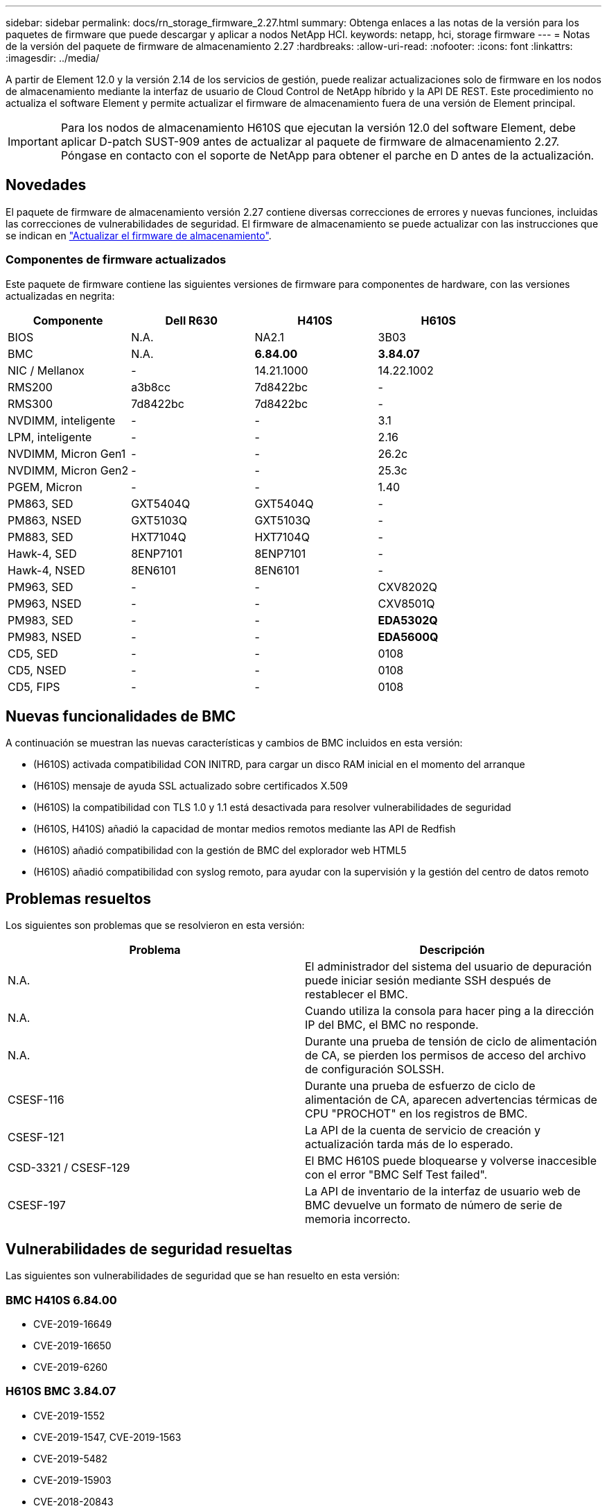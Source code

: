 ---
sidebar: sidebar 
permalink: docs/rn_storage_firmware_2.27.html 
summary: Obtenga enlaces a las notas de la versión para los paquetes de firmware que puede descargar y aplicar a nodos NetApp HCI. 
keywords: netapp, hci, storage firmware 
---
= Notas de la versión del paquete de firmware de almacenamiento 2.27
:hardbreaks:
:allow-uri-read: 
:nofooter: 
:icons: font
:linkattrs: 
:imagesdir: ../media/


[role="lead"]
A partir de Element 12.0 y la versión 2.14 de los servicios de gestión, puede realizar actualizaciones solo de firmware en los nodos de almacenamiento mediante la interfaz de usuario de Cloud Control de NetApp híbrido y la API DE REST. Este procedimiento no actualiza el software Element y permite actualizar el firmware de almacenamiento fuera de una versión de Element principal.


IMPORTANT: Para los nodos de almacenamiento H610S que ejecutan la versión 12.0 del software Element, debe aplicar D-patch SUST-909 antes de actualizar al paquete de firmware de almacenamiento 2.27. Póngase en contacto con el soporte de NetApp para obtener el parche en D antes de la actualización.



== Novedades

El paquete de firmware de almacenamiento versión 2.27 contiene diversas correcciones de errores y nuevas funciones, incluidas las correcciones de vulnerabilidades de seguridad. El firmware de almacenamiento se puede actualizar con las instrucciones que se indican en link:task_hcc_upgrade_storage_firmware.html["Actualizar el firmware de almacenamiento"].



=== Componentes de firmware actualizados

Este paquete de firmware contiene las siguientes versiones de firmware para componentes de hardware, con las versiones actualizadas en negrita:

|===
| Componente | Dell R630 | H410S | H610S 


| BIOS | N.A. | NA2.1 | 3B03 


| BMC | N.A. | *6.84.00* | *3.84.07* 


| NIC / Mellanox | - | 14.21.1000 | 14.22.1002 


| RMS200 | a3b8cc | 7d8422bc | - 


| RMS300 | 7d8422bc | 7d8422bc | - 


| NVDIMM, inteligente | - | - | 3.1 


| LPM, inteligente | - | - | 2.16 


| NVDIMM, Micron Gen1 | - | - | 26.2c 


| NVDIMM, Micron Gen2 | - | - | 25.3c 


| PGEM, Micron | - | - | 1.40 


| PM863, SED | GXT5404Q | GXT5404Q | - 


| PM863, NSED | GXT5103Q | GXT5103Q | - 


| PM883, SED | HXT7104Q | HXT7104Q | - 


| Hawk-4, SED | 8ENP7101 | 8ENP7101 | - 


| Hawk-4, NSED | 8EN6101 | 8EN6101 | - 


| PM963, SED | - | - | CXV8202Q 


| PM963, NSED | - | - | CXV8501Q 


| PM983, SED | - | - | *EDA5302Q* 


| PM983, NSED | - | - | *EDA5600Q* 


| CD5, SED | - | - | 0108 


| CD5, NSED | - | - | 0108 


| CD5, FIPS | - | - | 0108 
|===


== Nuevas funcionalidades de BMC

A continuación se muestran las nuevas características y cambios de BMC incluidos en esta versión:

* (H610S) activada compatibilidad CON INITRD, para cargar un disco RAM inicial en el momento del arranque
* (H610S) mensaje de ayuda SSL actualizado sobre certificados X.509
* (H610S) la compatibilidad con TLS 1.0 y 1.1 está desactivada para resolver vulnerabilidades de seguridad
* (H610S, H410S) añadió la capacidad de montar medios remotos mediante las API de Redfish
* (H610S) añadió compatibilidad con la gestión de BMC del explorador web HTML5
* (H610S) añadió compatibilidad con syslog remoto, para ayudar con la supervisión y la gestión del centro de datos remoto




== Problemas resueltos

Los siguientes son problemas que se resolvieron en esta versión:

|===
| Problema | Descripción 


| N.A. | El administrador del sistema del usuario de depuración puede iniciar sesión mediante SSH después de restablecer el BMC. 


| N.A. | Cuando utiliza la consola para hacer ping a la dirección IP del BMC, el BMC no responde. 


| N.A. | Durante una prueba de tensión de ciclo de alimentación de CA, se pierden los permisos de acceso del archivo de configuración SOLSSH. 


| CSESF-116 | Durante una prueba de esfuerzo de ciclo de alimentación de CA, aparecen advertencias térmicas de CPU "PROCHOT" en los registros de BMC. 


| CSESF-121 | La API de la cuenta de servicio de creación y actualización tarda más de lo esperado. 


| CSD-3321 / CSESF-129 | El BMC H610S puede bloquearse y volverse inaccesible con el error "BMC Self Test failed". 


| CSESF-197 | La API de inventario de la interfaz de usuario web de BMC devuelve un formato de número de serie de memoria incorrecto. 
|===


== Vulnerabilidades de seguridad resueltas

Las siguientes son vulnerabilidades de seguridad que se han resuelto en esta versión:



=== BMC H410S 6.84.00

* CVE-2019-16649
* CVE-2019-16650
* CVE-2019-6260




=== H610S BMC 3.84.07

* CVE-2019-1552
* CVE-2019-1547, CVE-2019-1563
* CVE-2019-5482
* CVE-2019-15903
* CVE-2018-20843
* CVE-2019-14821, CVE-2019-15916, CVE-2019-16413
* CVE-2019-10638, CVE-2019-10639
* CVE-2019-11478, CVE-2019-11479, CVE-2019-11477
* CVE-2019-12819
* CVE-2019-14835, CVE-2019-14814, CVE-2019-14816, CVE-2019-16746
* CVE-2019-19062
* CVE-2019-19922, CVE-2019-20054
* CVE-2019-19447, CVE-2019-19767, CVE-2019-10220




== Problemas conocidos

No existen problemas conocidos en esta versión.

[discrete]
== Obtenga más información

* https://docs.netapp.com/us-en/vcp/index.html["Plugin de NetApp Element para vCenter Server"^]
* https://www.netapp.com/hybrid-cloud/hci-documentation/["Página de recursos de NetApp HCI"^]

